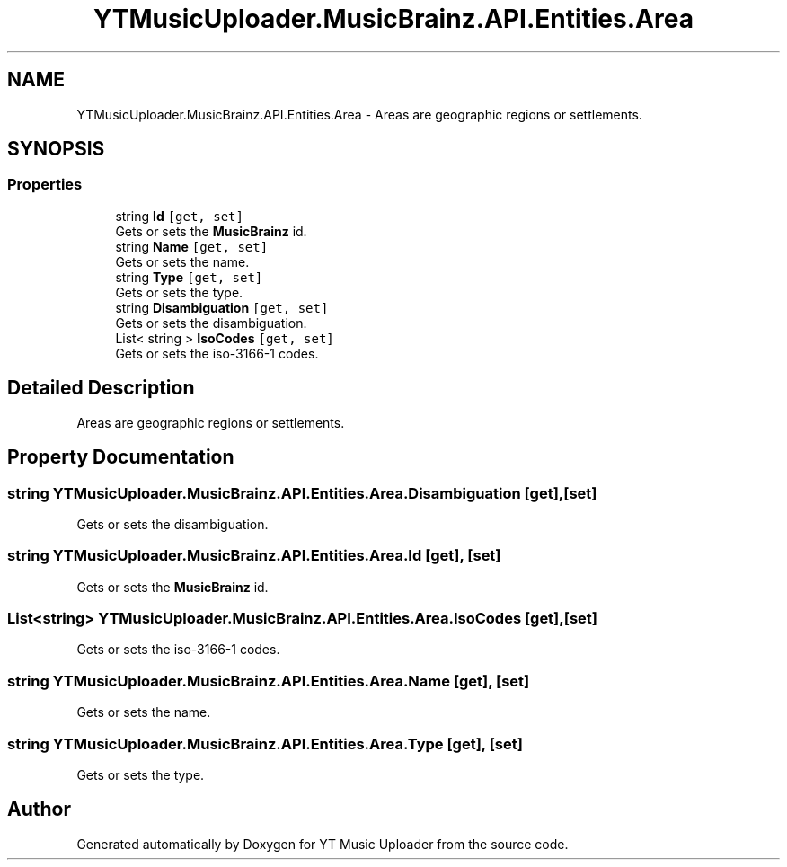 .TH "YTMusicUploader.MusicBrainz.API.Entities.Area" 3 "Wed Aug 26 2020" "YT Music Uploader" \" -*- nroff -*-
.ad l
.nh
.SH NAME
YTMusicUploader.MusicBrainz.API.Entities.Area \- Areas are geographic regions or settlements\&.  

.SH SYNOPSIS
.br
.PP
.SS "Properties"

.in +1c
.ti -1c
.RI "string \fBId\fP\fC [get, set]\fP"
.br
.RI "Gets or sets the \fBMusicBrainz\fP id\&. "
.ti -1c
.RI "string \fBName\fP\fC [get, set]\fP"
.br
.RI "Gets or sets the name\&. "
.ti -1c
.RI "string \fBType\fP\fC [get, set]\fP"
.br
.RI "Gets or sets the type\&. "
.ti -1c
.RI "string \fBDisambiguation\fP\fC [get, set]\fP"
.br
.RI "Gets or sets the disambiguation\&. "
.ti -1c
.RI "List< string > \fBIsoCodes\fP\fC [get, set]\fP"
.br
.RI "Gets or sets the iso-3166-1 codes\&. "
.in -1c
.SH "Detailed Description"
.PP 
Areas are geographic regions or settlements\&. 


.SH "Property Documentation"
.PP 
.SS "string YTMusicUploader\&.MusicBrainz\&.API\&.Entities\&.Area\&.Disambiguation\fC [get]\fP, \fC [set]\fP"

.PP
Gets or sets the disambiguation\&. 
.SS "string YTMusicUploader\&.MusicBrainz\&.API\&.Entities\&.Area\&.Id\fC [get]\fP, \fC [set]\fP"

.PP
Gets or sets the \fBMusicBrainz\fP id\&. 
.SS "List<string> YTMusicUploader\&.MusicBrainz\&.API\&.Entities\&.Area\&.IsoCodes\fC [get]\fP, \fC [set]\fP"

.PP
Gets or sets the iso-3166-1 codes\&. 
.SS "string YTMusicUploader\&.MusicBrainz\&.API\&.Entities\&.Area\&.Name\fC [get]\fP, \fC [set]\fP"

.PP
Gets or sets the name\&. 
.SS "string YTMusicUploader\&.MusicBrainz\&.API\&.Entities\&.Area\&.Type\fC [get]\fP, \fC [set]\fP"

.PP
Gets or sets the type\&. 

.SH "Author"
.PP 
Generated automatically by Doxygen for YT Music Uploader from the source code\&.
